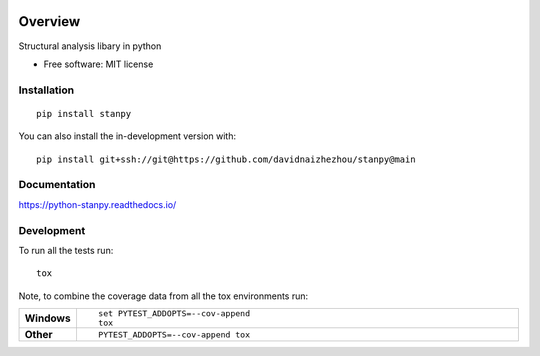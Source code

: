 .. image:: https://img.shields.io/pypi/v/stanpy.svg
        :target: https://pypi.python.org/pypi/stanpy

.. image:: https://readthedocs.org/projects/stanpy/badge/?version=latest
        :target: https://stanpy.readthedocs.io/en/latest/?version=latest
        :alt: Documentation Status

========
Overview
========

Structural analysis libary in python

* Free software: MIT license

Installation
============

::

    pip install stanpy

You can also install the in-development version with::

    pip install git+ssh://git@https://github.com/davidnaizhezhou/stanpy@main

Documentation
=============


https://python-stanpy.readthedocs.io/


Development
===========

To run all the tests run::

    tox

Note, to combine the coverage data from all the tox environments run:

.. list-table::
    :widths: 10 90
    :stub-columns: 1

    - - Windows
      - ::

            set PYTEST_ADDOPTS=--cov-append
            tox

    - - Other
      - ::

            PYTEST_ADDOPTS=--cov-append tox
